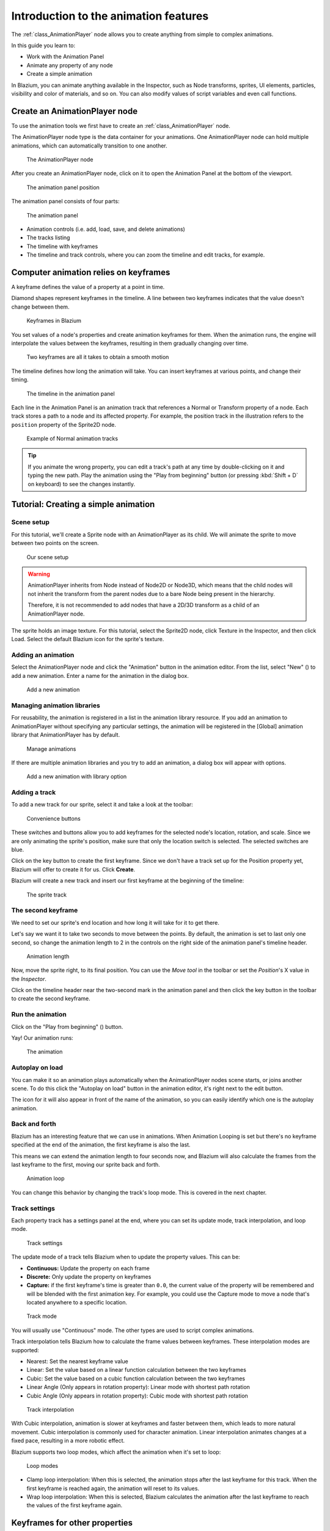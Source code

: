 .. _doc_introduction_animation:

Introduction to the animation features
======================================

The :ref:`class_AnimationPlayer` node allows you to create anything
from simple to complex animations.

In this guide you learn to:

-  Work with the Animation Panel
-  Animate any property of any node
-  Create a simple animation

In Blazium, you can animate anything available in the Inspector, such as
Node transforms, sprites, UI elements, particles, visibility and color
of materials, and so on. You can also modify values of script variables
and even call functions.

Create an AnimationPlayer node
------------------------------

To use the animation tools we first have to create an
:ref:`class_AnimationPlayer` node.

The AnimationPlayer node type is the data container for your animations.
One AnimationPlayer node can hold multiple animations, which can
automatically transition to one another.

.. figure:: img/animation_create_animationplayer.webp
   :alt: The AnimationPlayer node

   The AnimationPlayer node

After you create an AnimationPlayer node, click on it to
open the Animation Panel at the bottom of the viewport.

.. figure:: img/animation_animation_panel.webp
   :alt: The animation panel position

   The animation panel position

The animation panel consists of four parts:

.. figure:: img/animation_animation_panel_overview.webp
   :alt: The animation panel

   The animation panel

-  Animation controls (i.e. add, load, save, and delete animations)
-  The tracks listing
-  The timeline with keyframes
-  The timeline and track controls, where you can zoom the timeline and
   edit tracks, for example.

Computer animation relies on keyframes
--------------------------------------

A keyframe defines the value of a property at a point in time.

Diamond shapes represent keyframes in the timeline. A line between two
keyframes indicates that the value doesn't change between them.

.. figure:: img/animation_keyframes.webp
   :alt: Keyframes in Blazium

   Keyframes in Blazium

You set values of a node's properties and create animation keyframes for them.
When the animation runs, the engine will interpolate the values between the
keyframes, resulting in them gradually changing over time.

.. figure:: img/animation_illustration.webp
   :alt: Two keyframes are all it takes to obtain a smooth motion

   Two keyframes are all it takes to obtain a smooth motion

The timeline defines how long the animation will take. You can insert keyframes
at various points, and change their timing.

.. figure:: img/animation_timeline.webp
   :alt: The timeline in the animation panel

   The timeline in the animation panel

Each line in the Animation Panel is an animation track that references a
Normal or Transform property of a node. Each track stores a path to
a node and its affected property. For example, the position track
in the illustration refers to the ``position`` property of the Sprite2D
node.

.. figure:: img/animation_normal_track.webp
   :alt: Example of Normal animation tracks

   Example of Normal animation tracks

.. tip::

   If you animate the wrong property, you can edit a track's path at any time
   by double-clicking on it and typing the new path. Play the animation using the
   "Play from beginning" button |Play from beginning| (or pressing
   :kbd:`Shift + D` on keyboard) to see the changes instantly.

Tutorial: Creating a simple animation
-------------------------------------

Scene setup
~~~~~~~~~~~

For this tutorial, we'll create a Sprite node with an AnimationPlayer as
its child. We will animate the sprite to move between two points on the screen.

.. figure:: img/animation_animation_player_tree.webp
   :alt: Our scene setup

   Our scene setup

.. warning::

   AnimationPlayer inherits from Node instead of Node2D or Node3D, which means
   that the child nodes will not inherit the transform from the parent nodes
   due to a bare Node being present in the hierarchy.

   Therefore, it is not recommended to add nodes that have a 2D/3D transform
   as a child of an AnimationPlayer node.

The sprite holds an image texture. For this tutorial, select the Sprite2D node,
click Texture in the Inspector, and then click Load. Select the default Blazium
icon for the sprite's texture.

Adding an animation
~~~~~~~~~~~~~~~~~~~

Select the AnimationPlayer node and click the "Animation" button in the
animation editor. From the list, select "New" (|Add Animation|) to add a new
animation. Enter a name for the animation in the dialog box.

.. figure:: img/animation_create_new_animation.webp
   :alt: Add a new animation

   Add a new animation

Managing animation libraries
~~~~~~~~~~~~~~~~~~~~~~~~~~~~

For reusability, the animation is registered in a list in the animation library resource. If you add an animation to AnimationPlayer without specifying any particular settings, the animation will be registered in the [Global] animation library that AnimationPlayer has by default.

.. figure:: img/animation_library.webp
   :alt: Manage animations

   Manage animations

If there are multiple animation libraries and you try to add an animation, a dialog box will appear with options.

.. figure:: img/animation_library_dialog.webp
   :alt: Add a new animation with library option

   Add a new animation with library option

Adding a track
~~~~~~~~~~~~~~

To add a new track for our sprite, select it and take a look at the
toolbar:

.. figure:: img/animation_convenience_buttons.webp
   :alt: Convenience buttons

   Convenience buttons

These switches and buttons allow you to add keyframes for the selected
node's location, rotation, and scale. Since we are only animating the sprite's
position, make sure that only the location switch is selected. The selected
switches are blue.

Click on the key button to create the first keyframe. Since we don't have a
track set up for the Position property yet, Blazium will offer to
create it for us. Click **Create**.

Blazium will create a new track and insert our first keyframe at the beginning of
the timeline:

.. figure:: img/animation_track.webp
   :alt: The sprite track

   The sprite track

The second keyframe
~~~~~~~~~~~~~~~~~~~

We need to set our sprite's end location and how long it will take for it to get there.

Let's say we want it to take two seconds to move between the points. By
default, the animation is set to last only one second, so change the animation
length to 2 in the controls on the right side of the animation panel's timeline
header.

.. figure:: img/animation_set_length.webp
   :alt: Animation length

   Animation length

Now, move the sprite right, to its final position. You can use the *Move tool* in the
toolbar or set the *Position*'s X value in the *Inspector*.

Click on the timeline header near the two-second mark in the animation panel
and then click the key button in the toolbar to create the second keyframe.

Run the animation
~~~~~~~~~~~~~~~~~

Click on the "Play from beginning" (|Play from beginning|) button.

Yay! Our animation runs:

.. figure:: img/animation_simple.gif
   :alt: The animation

   The animation

Autoplay on load
~~~~~~~~~~~~~~~~

You can make it so an animation plays automatically when the AnimationPlayer nodes
scene starts, or joins another scene. To do this click the "Autoplay on load"
button in the animation editor, it's right next to the edit button.

.. image:: img/autoplay_on_load.webp

The icon for it will also appear in front of the name of the animation, so you can
easily identify which one is the autoplay animation.

Back and forth
~~~~~~~~~~~~~~

Blazium has an interesting feature that we can use in animations. When Animation
Looping is set but there's no keyframe specified at the end of the animation,
the first keyframe is also the last.

This means we can extend the animation length to four seconds now, and Blazium
will also calculate the frames from the last keyframe to the first, moving
our sprite back and forth.

.. figure:: img/animation_loop.webp
   :alt: Animation loop

   Animation loop

You can change this behavior by changing the track's loop mode. This is covered
in the next chapter.

Track settings
~~~~~~~~~~~~~~

Each property track has a settings panel at the end, where you can set its update
mode, track interpolation, and loop mode.

.. figure:: img/animation_track_settings.webp
   :alt: Track settings

   Track settings

The update mode of a track tells Blazium when to update the property
values. This can be:

-  **Continuous:** Update the property on each frame
-  **Discrete:** Only update the property on keyframes
-  **Capture:** if the first keyframe's time is greater than ``0.0``, the
   current value of the property will be remembered and
   will be blended with the first animation key. For example, you
   could use the Capture mode to move a node that's located anywhere
   to a specific location.

.. figure:: img/animation_track_rate.webp
   :alt: Track mode

   Track mode

You will usually use "Continuous" mode. The other types are used to
script complex animations.

Track interpolation tells Blazium how to calculate the frame values between
keyframes. These interpolation modes are supported:

-  Nearest: Set the nearest keyframe value
-  Linear: Set the value based on a linear function calculation between
   the two keyframes
-  Cubic: Set the value based on a cubic function calculation between
   the two keyframes
-  Linear Angle (Only appears in rotation property): Linear mode with shortest path rotation
-  Cubic Angle (Only appears in rotation property): Cubic mode with shortest path rotation

.. figure:: img/animation_track_interpolation.webp
   :alt: Track interpolation

   Track interpolation

With Cubic interpolation, animation is slower at keyframes and faster between
them, which leads to more natural movement. Cubic interpolation is commonly
used for character animation. Linear interpolation animates changes at a fixed
pace, resulting in a more robotic effect.

Blazium supports two loop modes, which affect the animation when it's set to
loop:

.. figure:: img/animation_track_loop_modes.webp
   :alt: Loop modes

   Loop modes

-  Clamp loop interpolation: When this is selected, the animation stops
   after the last keyframe for this track. When the first keyframe is
   reached again, the animation will reset to its values.
-  Wrap loop interpolation: When this is selected, Blazium calculates the
   animation after the last keyframe to reach the values of the first
   keyframe again.

Keyframes for other properties
------------------------------

Blazium's animation system isn't restricted to position, rotation, and scale.
You can animate any property.

If you select your sprite while the animation panel is visible, Blazium will
display a small keyframe button in the *Inspector* for each of the sprite's
properties. Click on one of these buttons to add a track and keyframe to
the current animation.

.. figure:: img/animation_properties_keyframe.webp
   :alt: Keyframes for other properties

   Keyframes for other properties

Edit keyframes
--------------

You can click on a keyframe in the animation timeline to display and
edit its value in the *Inspector*.

.. figure:: img/animation_keyframe_editor_key.webp
   :alt: Keyframe editor editing a key

   Keyframe editor editing a key

You can also edit the easing value for a keyframe here by clicking and dragging
its easing curve. This tells Blazium how to interpolate the animated property when it
reaches this keyframe.

You can tweak your animations this way until the movement "looks right."

.. |Play from beginning| image:: img/animation_play_from_beginning.png
.. |Add Animation| image:: img/animation_add.png

Using RESET tracks
------------------

You can set up a special *RESET* animation to contain the "default pose".
This is used to ensure that the default pose is restored when you save
the scene and open it again in the editor.

For existing tracks, you can add an animation called "RESET" (case-sensitive),
then add tracks for each property that you want to reset.
The only keyframe should be at time 0, and give it the desired default value
for each track.

If AnimationPlayer's **Reset On Save** property is set to ``true``,
the scene will be saved with the effects of the reset animation applied
(as if it had been seeked to time ``0.0``).
This only affects the saved file – the property tracks in the editor stay
where they were.

If you want to reset the tracks in the editor, select the AnimationPlayer node,
open the **Animation** bottom panel then choose **Apply Reset** in the
animation editor's **Edit** dropdown menu.

When using the keyframe icon next to a property in the inspector the editor will
ask you to automatically create a RESET track.

.. note:: RESET tracks are also used as reference values for blending. See also `For better blending <../animation/animation_tree.html#for-better-blending>`__.

Onion Skinning
--------------

Blazium's animation editor allows you use onion skinning while creating an
animation. To turn this feature on click on the onion icon in the top right
of the animation editor. Now there will be transparent red copies of what
is being animated in its previous positions in the animation.

.. image:: img/onion_skin.webp

The three dots button next to the onion skinning button opens a dropdown
menu that lets you adjust how it works, including the ability to use
onion skinning for future frames.

Animation Markers
-----------------

Animation markers can be used to play a specific part of an animation rather than
the whole thing. Here is a use case example, there's an animation file that has a
character doing two distinct actions, and the project requires the whole animation,
as well as both actions individually. Instead of making two additional animations,
markers can be placed on the timeline, and both actions can now be played
individually.

To add a marker to an animation right click the space above the timeline and select
**Insert Marker...**.

.. image:: img/animation_marker_click_area.webp

All markers require a unique name within the animation. You can also set the color
of the markers for improved organization.

To play the part of the animation between two markers use the :ref:`play_section_with_markers()<class_AnimationPlayer_method_play_section_with_markers>`
and :ref:`play_section_with_markers_backwards()<class_AnimationPlayer_method_play_section_with_markers_backwards>`
methods. If no start marker is specified then the beginning of the animation is
used, and if no end marker is specified, then the end of the animation is used.

If the end marker is after the end of the animation then the ``AnimationPlayer`` will
clamp the end of the section so it does not go past the end of the animation.

To preview the animation between two markers use :kbd:`Shift + Click` to
select the markers. When two are selected the space between them should be
highlighted in red.

.. image:: img/animation_marker_selected.webp

Now all of the play animation buttons will act as if the selected
area is the whole animation. **Play Animation from Start** will treat the first
marker as the start of the animation, **Play Animation Backwards from End**
will treat the second marker as the end, and so on.
